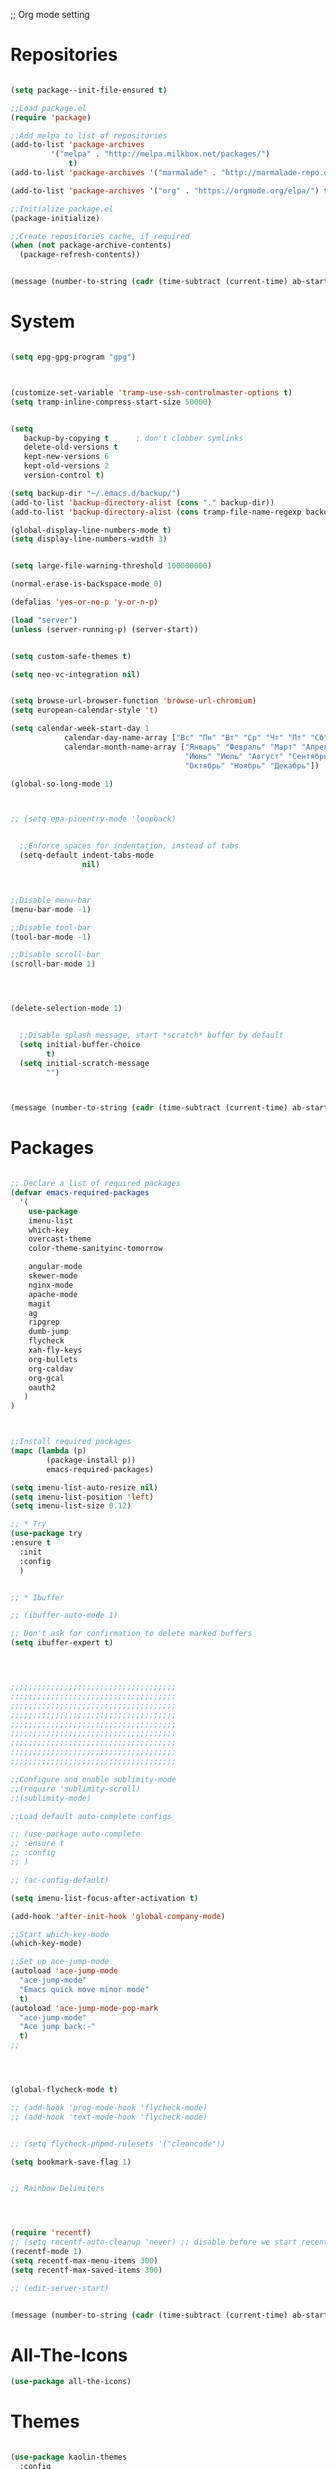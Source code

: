 ;; Org mode setting 

* Repositories
  #+BEGIN_SRC emacs-lisp

(setq package--init-file-ensured t)

;;Load package.el
(require 'package)

;;Add melpa to list of repositories
(add-to-list 'package-archives
	     '("melpa" . "http://melpa.milkbox.net/packages/") 
             t)
(add-to-list 'package-archives '("marmalade" . "http://marmalade-repo.org/packages/") t)

(add-to-list 'package-archives '("org" . "https://orgmode.org/elpa/") t)

;;Initialize package.el
(package-initialize)

;;Create repositories cache, if required
(when (not package-archive-contents)
  (package-refresh-contents))


  #+END_SRC

  #+BEGIN_SRC emacs-lisp
(message (number-to-string (cadr (time-subtract (current-time) ab-start-time))))
  #+END_SRC

* System

  #+BEGIN_SRC emacs-lisp

(setq epg-gpg-program "gpg") 



(customize-set-variable 'tramp-use-ssh-controlmaster-options t)
(setq tramp-inline-compress-start-size 50000)


(setq
   backup-by-copying t      ; don't clobber symlinks
   delete-old-versions t
   kept-new-versions 6
   kept-old-versions 2
   version-control t) 

(setq backup-dir "~/.emacs.d/backup/")
(add-to-list 'backup-directory-alist (cons "." backup-dir))
(add-to-list 'backup-directory-alist (cons tramp-file-name-regexp backup-dir))

(global-display-line-numbers-mode t)
(setq display-line-numbers-width 3) 


(setq large-file-warning-threshold 100000000)

(normal-erase-is-backspace-mode 0)

(defalias 'yes-or-no-p 'y-or-n-p)

(load "server")
(unless (server-running-p) (server-start))


(setq custom-safe-themes t)

(setq neo-vc-integration nil) 
  

(setq browse-url-browser-function 'browse-url-chromium)
(setq european-calendar-style 't)

(setq calendar-week-start-day 1
            calendar-day-name-array ["Вс" "Пн" "Вт" "Ср" "Чт" "Пт" "Сб"]
            calendar-month-name-array ["Январь" "Февраль" "Март" "Апрель" "Май" 
                                       "Июнь" "Июль" "Август" "Сентябрь"
                                       "Октябрь" "Ноябрь" "Декабрь"])

(global-so-long-mode 1)



;; (setq epa-pinentry-mode 'loopback)


  ;;Enforce spaces for indentation, instead of tabs
  (setq-default indent-tabs-mode 
                nil)



;;Disable menu-bar
(menu-bar-mode -1)

;;Disable tool-bar
(tool-bar-mode -1)

;;Disable scroll-bar
(scroll-bar-mode 1)




(delete-selection-mode 1)


  ;;Disable splash message, start *scratch* buffer by default
  (setq initial-buffer-choice 
        t)
  (setq initial-scratch-message 
        "")



  #+END_SRC

  #+BEGIN_SRC emacs-lisp
(message (number-to-string (cadr (time-subtract (current-time) ab-start-time))))
  #+END_SRC
  
* Packages 
  #+BEGIN_SRC emacs-lisp

    ;; Declare a list of required packages
    (defvar emacs-required-packages
      '(
        use-package
        imenu-list
        which-key
        overcast-theme
        color-theme-sanityinc-tomorrow

        angular-mode
        skewer-mode
        nginx-mode
        apache-mode
        magit
        ag
        ripgrep
        dumb-jump
        flycheck
        xah-fly-keys
        org-bullets
        org-caldav
        org-gcal
        oauth2
       )
    )



    ;;Install required packages
    (mapc (lambda (p)
            (package-install p))
            emacs-required-packages)

    (setq imenu-list-auto-resize nil)
    (setq imenu-list-position 'left)
    (setq imenu-list-size 0.12)

    ;; * Try
    (use-package try
    :ensure t
      :init
      :config
      )


    ;; * Ibuffer

    ;; (ibuffer-auto-mode 1)

    ;; Don't ask for confirmation to delete marked buffers
    (setq ibuffer-expert t)




    ;;;;;;;;;;;;;;;;;;;;;;;;;;;;;;;;;;;;;
    ;;;;;;;;;;;;;;;;;;;;;;;;;;;;;;;;;;;;;
    ;;;;;;;;;;;;;;;;;;;;;;;;;;;;;;;;;;;;;
    ;;;;;;;;;;;;;;;;;;;;;;;;;;;;;;;;;;;;;
    ;;;;;;;;;;;;;;;;;;;;;;;;;;;;;;;;;;;;;
    ;;;;;;;;;;;;;;;;;;;;;;;;;;;;;;;;;;;;;
    ;;;;;;;;;;;;;;;;;;;;;;;;;;;;;;;;;;;;;
    ;;;;;;;;;;;;;;;;;;;;;;;;;;;;;;;;;;;;;
    ;;;;;;;;;;;;;;;;;;;;;;;;;;;;;;;;;;;;;

    ;;Configure and enable sublimity-mode
    ;;(require 'sublimity-scroll)
    ;;(sublimity-mode)

    ;;Load default auto-complete configs

    ;; (use-package auto-complete 
    ;; :ensure t
    ;; :config
    ;; )

    ;; (ac-config-default)

    (setq imenu-list-focus-after-activation t)

    (add-hook 'after-init-hook 'global-company-mode)

    ;;Start which-key-mode
    (which-key-mode)

    ;;Set up ace-jump-mode
    (autoload 'ace-jump-mode 
      "ace-jump-mode" 
      "Emacs quick move minor mode"
      t)
    (autoload 'ace-jump-mode-pop-mark 
      "ace-jump-mode" 
      "Ace jump back:-"
      t)
    ;; 




    (global-flycheck-mode t)

    ;; (add-hook 'prog-mode-hook 'flycheck-mode)
    ;; (add-hook 'text-mode-hook 'flycheck-mode)


    ;; (setq flycheck-phpmd-rulesets '("cleancode"))

    (setq bookmark-save-flag 1)


    ;; Rainbow Delimiters




    (require 'recentf)
    ;; (setq recentf-auto-cleanup 'never) ;; disable before we start recentf!
    (recentf-mode 1)
    (setq recentf-max-menu-items 300)
    (setq recentf-max-saved-items 300)

    ;; (edit-server-start)


  #+END_SRC

  #+BEGIN_SRC emacs-lisp
(message (number-to-string (cadr (time-subtract (current-time) ab-start-time))))
  #+END_SRC

* All-The-Icons
  #+BEGIN_SRC emacs-lisp
(use-package all-the-icons)

  #+END_SRC


* Themes
  #+BEGIN_SRC emacs-lisp

(use-package kaolin-themes
  :config
  (load-theme 'kaolin-aurora t)
  (kaolin-treemacs-theme))

(use-package doom-modeline
      :ensure t
      :hook (after-init . doom-modeline-mode))

;; Highlight current row
(global-hl-line-mode 1)
;;(set-face-background hl-line-face "DarkSlateBlue")
(set-face-background hl-line-face "gray13")
  #+END_SRC


  #+BEGIN_SRC emacs-lisp
(message (number-to-string (cadr (time-subtract (current-time) ab-start-time))))
  #+END_SRC

* Tramp 
  #+BEGIN_SRC emacs-lisp
(setq explicit-shell-file-name "/bin/bash")
(add-hook 'shell-mode-hook  'with-editor-export-editor)
(add-hook 'term-exec-hook   'with-editor-export-editor)
(add-hook 'eshell-mode-hook 'with-editor-export-editor)

(setq tramp-ssh-controlmaster-options "")

  #+END_SRC

  #+BEGIN_SRC emacs-lisp
(message (number-to-string (cadr (time-subtract (current-time) ab-start-time))))
  #+END_SRC

* Grep 
  #+BEGIN_SRC emacs-lisp
;; find-grep template command
(customize-set-variable 'grep-find-command
(quote
("find . -type f -exec grep --color -nH --null -ie \"\" \\{\\} +" . 51)))


  #+END_SRC

  #+BEGIN_SRC emacs-lisp
(message (number-to-string (cadr (time-subtract (current-time) ab-start-time))))
  #+END_SRC

* Org

  - Org mode
  #+BEGIN_SRC emacs-lisp
(use-package org
:ensure t)



(setq org-agenda-files '("~/Документы/org"))

(setq org-default-notes-file (concat org-directory "~/Документы/org/toDo.org"))

(setq org-capture-templates
      '(
        ("t" "Todo" entry (file "~/Документы/org/toDo.org" ) "* TODO %?\n  %i %a")
        ("a" "Addresat-Todo" entry (file "~/Документы/org/adresat-ToDo.org") "* TODO %?\n  %i\n  %a") 
        ))

(org-babel-do-load-languages
   'org-babel-do-load-languages
   '(
     (sh . t)
     (python . t)
     (php . t)
     (js . t)
     ))

;; (setq org-bullets-bullet-list '("☯" "○" "✸" "✿" "~"))
(add-hook 'org-mode-hook (lambda () 
(org-bullets-mode 1)
(yas-minor-mode)
))



(setq org-agenda-span 'month)
(setq org-agenda-start-day "-7d")

(add-hook 'org-agenda-mode-hook
(lambda () (local-set-key (kbd "r") 'org-agenda-earlier) 
            ;; (local-set-key (kbd "") 'org-agenda-later) 
            ))



  #+END_SRC

  - Fonts
  #+BEGIN_SRC emacs-lisp
(custom-set-faces
'(org-document-info-keyword ((t (:inherit shadow :foreground "gray26"))))
'(org-document-title ((t (:weight bold :height 1.4))))
'(org-meta-line ((t (:foreground "gray26"))))
)

(font-lock-add-keywords 'org-mode
                        '(("^ *\\([-]\\) "
                           (0 (prog1 () (compose-region (match-beginning 1) (match-end 1) "•"))))))

  #+END_SRC

  #+BEGIN_SRC emacs-lisp
(setq org-agenda-custom-commands
      '(("cx" "TODOs sorted by state, priority, effort"
         todo "*"
         ((org-agenda-overriding-header "\nTODOs sorted by state, priority, effort")
          (org-agenda-sorting-strategy '(todo-state-down priority-down effort-up))))))

  #+END_SRC




  #+BEGIN_SRC emacs-lisp
(message (number-to-string (cadr (time-subtract (current-time) ab-start-time))))
  #+END_SRC

* Reveal

  #+BEGIN_SRC emacs-lisp
(use-package org-re-reveal
:ensure org-re-reveal
:config
(setq org-re-reveal-root "https://revealjs.com/")
)

(use-package htmlize
:ensure t)
  

  #+END_SRC

  #+BEGIN_SRC emacs-lisp
(message (number-to-string (cadr (time-subtract (current-time) ab-start-time))))
  #+END_SRC

* Yasnippet

  #+BEGIN_SRC emacs-lisp
(use-package yasnippet
:ensure t
:config
(yas-reload-all))

(use-package yasnippet-snippets
:ensure t)

(add-hook 'prog-mode-hook #'yas-minor-mode)
  #+END_SRC


  #+BEGIN_SRC emacs-lisp
(message (number-to-string (cadr (time-subtract (current-time) ab-start-time))))
  #+END_SRC

* Magit 

  #+BEGIN_SRC emacs-lisp
  (use-package magit
  :ensure t)
  (add-hook 'magit-mode-hook 'xah-fly-insert-mode-activate)

  (defun ab-stage-commit-push(message)
  "Stage all commit and pusht."
    (interactive "sCommit Message: ")
    ;; (magit-stage-modified t)

    (magit-run-git "commit" "-am" message)
    (magit-push-current-to-pushremote nil)
  )

  (defun ab-stage-commit(message)
  "Stage all commit and pusht."
    (interactive "sCommit Message: ")
    ;; (magit-stage-modified t)

    (magit-run-git "commit" "-am" message)
  )



  #+END_SRC

  #+BEGIN_SRC emacs-lisp
(message (number-to-string (cadr (time-subtract (current-time) ab-start-time))))
  #+END_SRC

* Custom functions
  #+BEGIN_SRC emacs-lisp
            (defun increment-number-at-point (&optional arg)
            "Increment a number at point."
            (interactive "*P")
            (let* ((bounds (bounds-of-thing-at-point 'word))
            (beg (car bounds))
            (end (cdr bounds))
            (num (string-to-number (buffer-substring beg end)))
            (incr (cond ((null arg) 1)
            ((listp arg) -1)
            (t arg)))
            (value (+ num incr)))
            (delete-region beg end)
            (insert (format "%d" value))))

          (defun load-if-exists (f)
          "load the elisp file only if it exists and is readable"
          (if (file-readable-p f)
          (load-file f)))

          (defun cp1251 ()
            (interactive)
            (revert-buffer-with-coding-system 'cp1251)
            )

          (defun utf8 ()
            (interactive)
            (revert-buffer-with-coding-system 'utf-8)
            )

          (defun finish-line ()
            (interactive)
            (end-of-line)
            (when (not (looking-back ";"))
              (insert ";")))

 

          (defun emacs-reload-current-file ()
            "Reload current buffer file from the disk"
            (interactive)
            (cond (buffer-file-name (progn (find-alternate-file buffer-file-name)
                                           (message "File reloaded")))
                  (t (message "You're not editing a file!"))))



          ;;Enable show-paren-mode
          (show-paren-mode 1)

          ;;Enable winner-mode
          (winner-mode t)

          ;;Enable windmove
          (windmove-default-keybindings 'meta)

          (save-place-mode 1)




          ;;(require 'server)
          ;;(unless (server-running-p)
          ;;  (server-start))





          (defun flush-empty-lines()
            "Remove emty string from buffer"
              (interactive)
              (flush-lines "^[[:space:]]*$"))

          (defun eshell-clear ()
            "Clear the eshell buffer."
            (let ((inhibit-read-only t))
              (erase-buffer)
              (eshell-send-input)))


          (defun run-current-file ()
            "Execute or compile the current file.
          For example, if the current buffer is the file x.pl,
          then it'll call “perl x.pl” in a shell.
          The file can be php, perl, python, ruby, javascript, bash, ocaml, vb, elisp.
          File suffix is used to determine what program to run.
          If the file is modified, ask if you want to save first. (This command always run the saved version.)
          If the file is emacs lisp, run the byte compiled version if exist."
            (interactive)
            (let (suffixMap fName fSuffix progName cmdStr)

              ;; a keyed list of file suffix to comand-line program path/name
              (setq suffixMap 
                    '(("php" . "php")
                      ;; ("coffee" . "coffee -p")
                      ("pl" . "perl")
                      ("py" . "python")
                      ("rb" . "ruby")
                      ("js" . "node")             ; node.js
                      ("sh" . "bash")
                      ("ml" . "ocaml")
                      ("vbs" . "cscript")))
              (setq fName (buffer-file-name))
              (setq fSuffix (file-name-extension fName))
              (setq progName (cdr (assoc fSuffix suffixMap)))
              (setq cmdStr (concat progName " \""   fName "\""))

              (when (buffer-modified-p)
                (progn 
                  (when (y-or-n-p "Buffer modified. Do you want to save first?")
                    (save-buffer) ) ) )

              (if (string-equal fSuffix "el") ; special case for emacs lisp
                  (progn 
                    (load (file-name-sans-extension fName)))
                (if progName
                    (progn
                      (message "Running…")
                      ;; (message progName)
                      (shell-command cmdStr "*run-current-file output*" ))
                  (message "No recognized program file suffix for this file.")))
              ))




          (defun file-metadata ()
            (interactive)
            (let* ((fname (buffer-file-name))
                   (data (file-attributes fname))
                   (access (current-time-string (nth 4 data)))
                   (mod (current-time-string (nth 5 data)))
                   (change (current-time-string (nth 6 data)))
                   (size (nth 7 data))
                   (mode (nth 8 data)))
              (message
               "%s:
            Accessed: %s
            Modified: %s
            Changed: %s
            Size: %s bytes
            Mode: %s"
               fname access mod change size mode)))



          (defun ab-goto-recent-directory ()
            "Open recent directory with dired"
            (interactive)
            (unless recentf-mode (recentf-mode 1))
            (let ((collection
                   (delete-dups
                    (append (mapcar 'file-name-directory recentf-list)
                            ;; fasd history
                            (if (executable-find "fasd")
                                (split-string (shell-command-to-string "fasd -ld") "\n" t))))))
              (ivy-read "Recent directories:" collection :action 'dired)))


          (defun ab-goto-recent-file ()
            "Open recent directory with dired"
            (interactive)
            (unless recentf-mode (recentf-mode 1))
            (ivy-read "Recent files:" recentf-list :action 'find-file))





          ;; Change (..) to [..], '..' to ".." and back
          (defun ab-change-bracket-pair ()
              (interactive )
              (xah-goto-matching-bracket)

              ;; (backward-char)
              (cua-set-mark)
              ;; (forward-char)
              (xah-goto-matching-bracket)

              ;; cycle pair
              (case (char-before)
                ((?') (xah-insert-bracket-pair "\"" "\""))
                ((?\") (xah-insert-bracket-pair "'" "'"))
                ((?\)) (xah-insert-bracket-pair "[" "]"))
                ((?\]) (xah-insert-bracket-pair "(" ")"))
                )

    
              (backward-char)
              (xah-delete-backward-bracket-pair)
              (forward-char)

              )



          (setq auto-save-default nil)


          (add-to-list 'auto-mode-alist '("\\.js\\'" . js2-mode))


          ;; grep search templete
          (setq grep-find-template "find . <X> -type f <F> -exec grep <C> -nH -e -i \"<R>\" \\{\\} +")



          (setq ido-use-filename-at-point 'guess)
          (setq ido-enable-flex-matching t)
          (setq ido-everywhere t)
          (ido-mode 1)


          (global-subword-mode 1)

          ;; Crypt org files 
          (require 'org-crypt)
          (org-crypt-use-before-save-magic)
          (setq org-tags-exclude-from-inheritance (quote ("crypt")))
            ;; GPG key to use for encryption
            ;; Either the Key ID or set to nil to use symmetric encryption.
          ;; (setq org-crypt-key nil)

          (setq org-crypt-key "3FEE3795")   
          (setq epa-file-select-keys nil)



          (setq org-support-shift-select t)



          (setq org-todo-keywords
          '((sequence "TODO" "PROCESS" "DELEGATED" "|" "DONE")))

        (setq org-todo-keyword-faces
          '(("TODO" . (:foreground "#ff39a3" :weight bold))
        ("PROCESS" . "green")
        ("CANCELED" . (:foreground "white" :background "#4d4d4d" :weight bold))
        ;;("DELEGATED" . "")
        ("POSTPONED" . "#008080")))

;;        (setq org-todo-sort-order '("PROCESS" "DELEGATED" "TODO" "" "DONE"))

(setq org-priority-faces '((?A . (:foreground "red" :weight 'bold))
                           (?B . (:foreground "yellow"))
                           (?C . (:foreground "green"))))

        (defun my:user-todo-sort (a b)
          "Sort todo based on which I want to see first"
          (when-let ((state-a (get-text-property 14 'todo-state a))
                     (state-b (get-text-property 14 'todo-state b))
                     (cmp (--map (cl-position-if (lambda (x)
                                                   (equal x it))
                                                 org-todo-sort-order)
                                 (list state-a state-b))))
            (cond ((apply '> cmp) 1)
                  ((apply '< cmp) -1)
                  (t nil))))
        (setq org-agenda-cmp-user-defined 'my:user-todo-sort)



          (setq xah-fly-use-meta-key nil) ; must come before loading xah-fly-keys
          (require 'xah-fly-keys)

          (xah-fly-keys-set-layout "qwerty") ; required if you use qwerty

          (xah-fly-keys 1)



          (electric-pair-mode 1)

          (skewer-setup)

          (setq visible-bell 1)
           (setq ring-bell-function 
                (lambda ()
                  (unless (memq this-command
                                '(isearch-abort abort-recursive-edit exit-minibuffer keyboard-quit))
                    (ding))))


        ;; Default theme background color
          (setq background-color (face-attribute 'default :background)) ;; #2d2d2d


          (defun highlight-selected-window ()
            "highlight-selected-window."
            (walk-windows (lambda (w)
                            (unless (eq w (selected-window)) ;; 
                              (with-current-buffer (window-buffer w)
                                ;;(buffer-face-set '(:background "#4e4e4e"))
                                ))))
                                (buffer-face-set 'default))
          (add-hook 'buffer-list-update-hook 'highlight-selected-window)




          (defadvice delete-frame (after delete-frame-set-background)
            (set-background-color background-color))
            (ad-activate 'delete-frame)


          


          (setq dumb-jump-max-find-time 10)

          (blink-cursor-mode 0)

        ;;  (setq skewer-refresh-onsave nil) 
        ;;  (defun ab-skewer-start-browser-refresh () (interactive) (setq skewer-refresh-onsave t) (run-skewer) )
        ;;  (defun ab-skewer-stop-browser-refresh () (interactive) (setq skewer-refresh-onsave nil) )
          ;; In skawer mode refresh linked browser page by save file
        ;;  (defun my-after-save-actions () "Used refresh" (when skewer-refresh-onsave (skewer-eval "location.reload()" ) ))

        ;;  (defun skawer-mode-hook-onsave () (add-hook 'after-save-hook 'my-after-save-actions) )
        ;;  (add-hook 'skewer-mode-hook 'skawer-mode-hook-onsave)
 
 

          (defun alarm() (call-process "paplay" "~/.emacs.d/alarm3.wav"))


          (defun ab-run-lastcommand-in-next-eshell-window () 
           (xah-next-window-or-frame)
           (end-of-buffer)
           (eshell-previous-matching-input-from-input 1)
           ;; (newline)
           (eshell-send-input)
           (xah-next-window-or-frame)
          )
 
          (defun ab-eshell-start-lastcommand-by-save () 
            (interactive)
            (add-hook 'after-save-hook 'ab-run-lastcommand-in-next-eshell-window)
          )
     
          (defun ab-eshell-stop-lastcommand-by-save () 
            (interactive)
            (remove-hook 'after-save-hook 'ab-run-lastcommand-in-next-eshell-window)
          )




          ;; ("j" "Journal" entry (file+datetree "~/org/journal.org")"* %?\nEntered on %U\n  %i\n  %a")
          ;; ("a" "Addresat-Todo" entry (file+headline "~/Документы/org/adresat-ToDo.org" "") "* TODO %?\n  %i\n  %a") 




          ;; Export to ics for google




          ;;; define categories that should be excluded









  #+END_SRC

  #+BEGIN_SRC emacs-lisp
(message (number-to-string (cadr (time-subtract (current-time) ab-start-time))))
  #+END_SRC

* Swiper, counsel, anzu and phi-search
  #+BEGIN_SRC emacs-lisp

    (use-package counsel
    :ensure t
    )

    (use-package swiper
    :ensure try
    :config
    (progn
    (ivy-mode 1)
    (setq ivy-use-virtual-buffers t)
    (setq ivy-virtual-abbreviate 'full)
    (setq ivy-initial-inputs-alist nil)
    (setq ivy-count-format "%d/%d ")
    (setq ivy-on-del-error-function #'ignore)

    ;; swiper for symbol at point
    (global-set-key (kbd "C-x l") 'counsel-locate)
    (define-key read-expression-map (kbd "C-r") 'counsel-minibuffer-history)
    (define-key ivy-minibuffer-map (kbd "C-c o") 'ivy-occur)
    ))



 ;;   (global-set-key (kbd "C-<tab>")
 ;;   (lambda () (interactive "")
 ;;   (switch-to-buffer (other-buffer (current-buffer) t))))


 ;;   ivy-switch-buffer
 ;; (setq ivy-switch-buffer-show-info '("%s" "file-name" "buffer-name"))

 ;;  (use-package ivy-rich
 ;;    :ensure t
 ;;    :config
 ;;    (ivy-rich-mode 1)
 ;;    )

  ;; (defun ab-swiper (start end)
    ;;   (interactive "r")
    ;;   (if (use-region-p)
    ;;   (setq regionp (buffer-substring start end))
    ;;   (setq regionp nil))

    ;;   (if (not regionp) 
    ;;   (ab-counsel-grep-or-swiper) 
    ;;   (ab-counsel-grep-or-swiper regionp)))     


    (defun ab-swiper ()
      (interactive)
      (setq sym (symbol-at-point))
      (if (not sym) (ab-counsel-grep-or-swiper) (ab-counsel-grep-or-swiper (symbol-name sym)) )
    )




    (defun ab-counsel-grep-or-swiper (&optional initial-input)
    "Call `swiper' for small buffers and `counsel-grep' for large ones.
    When non-nil, INITIAL-INPUT is the initial search pattern."
    (interactive)
    (if (or (not buffer-file-name)
    (buffer-narrowed-p)
    (jka-compr-get-compression-info buffer-file-name)
    (funcall counsel-grep-use-swiper-p))
    (swiper initial-input)
    (when (file-writable-p buffer-file-name)
    (save-buffer))
    (counsel-grep initial-input)))

    (setq counsel-grep-swiper-limit 1000000)


    (use-package phi-search
     :ensure t
     :config
     (global-set-key (kbd "C-f") 'phi-search))

     


  #+END_SRC

  #+BEGIN_SRC emacs-lisp
(message (number-to-string (cadr (time-subtract (current-time) ab-start-time))))
  #+END_SRC

* Avy 
  #+BEGIN_SRC emacs-lisp
(use-package avy
:ensure t
:bind ("M-s" . avy-goto-char))
  #+END_SRC

  #+BEGIN_SRC emacs-lisp
(message (number-to-string (cadr (time-subtract (current-time) ab-start-time))))
  #+END_SRC

* Writable grep
#+BEGIN_SRC emacs-lisp


    (use-package wgrep
    :ensure t
    :config
    (setq wgrep-change-readonly-file t)
    (setq wgrep-auto-save-buffer t)
  ;; (setq wgrep-enable-key "r")
    )

    (use-package wgrep-ag
    :ensure t
    )
    ;; (require 'wgrep-ag)


#+END_SRC


* PCRE2EL
  #+BEGIN_SRC emacs-lisp
  (use-package pcre2el
  :ensure t
  :config
  (pcre-mode)
  )
  #+END_SRC

  #+BEGIN_SRC emacs-lisp
(message (number-to-string (cadr (time-subtract (current-time) ab-start-time))))
  #+END_SRC

* Smooth scrolling

  #+BEGIN_SRC emacs-lisp
    ;; (use-package smooth-scrolling :ensure t
      ;; :config
      ;; (
       ;; smooth-scrolling-mode 1))
  #+END_SRC

  #+BEGIN_SRC emacs-lisp
(message (number-to-string (cadr (time-subtract (current-time) ab-start-time))))
  #+END_SRC

* Company 
  #+BEGIN_SRC emacs-lisp

    (use-package company :ensure t
                 :config
                 (add-hook 'after-init-hook 'global-company-mode)
                 (add-to-list 'company-backends 'company-web)
                 (add-to-list 'company-backends 'company-quickhelp)
                 (add-to-list 'company-backends 'company-php)
                  (add-to-list 'company-backends 'company-ac-php-backend)
                 (add-to-list 'company-backends 'php-extras-company)
                 (add-to-list 'company-backends 'company-Yasnippet)
                 (add-to-list 'company-backends 'company-dabbrev)
                 (add-to-list 'company-backends 'company-capf)
                 (add-to-list 'company-backends 'company-files)
                 (setq company-tooltip-limit 20)
                 (setq company-tooltip-align-annotations 't)
                 (setq company-idle-delay .3)
                 (setq company-minimum-prefix-length 1)
                 (setq company-begin-commands '(self-insert-command))


    (custom-set-faces
     '(company-preview
       ((t (:foreground "darkgray" :underline t))))
     '(company-preview-common
       ((t (:inherit company-preview))))
     '(company-tooltip
       ((t (:background "lightgray" :foreground "black"))))
     '(company-tooltip-selection
       ((t (:background "black" :foreground "white"))))
     '(company-tooltip-common
       ((((type x)) (:inherit company-tooltip :weight bold))
        (t (:inherit company-tooltip))))
     '(company-tooltip-common-selection
       ((((type x)) (:inherit company-tooltip-selection :weight bold))
        (t (:inherit company-tooltip-selection)))))

    )


    (use-package company-php :ensure t)
    (use-package company-web :ensure t)
    (use-package company-quickhelp :ensure t)

  #+END_SRC

  #+BEGIN_SRC emacs-lisp
(message (number-to-string (cadr (time-subtract (current-time) ab-start-time))))
  #+END_SRC

* Web-mode

  #+BEGIN_SRC emacs-lisp
(use-package web-mode
:ensure t
:config
(add-to-list 'auto-mode-alist '("\\.html?\\'" . web-mode))
(setq web-mode-engines-alist
'(("django"    . "\\.html\\'")))
(setq web-mode-ac-sources-alist
'(("css" . (ac-source-css-property))
("html" . (ac-source-words-in-buffer ac-source-abbrev))))

(setq web-mode-enable-auto-closing t)
(setq web-mode-enable-auto-quoting t)) ; this fixes the quote problem I mentioned



  #+END_SRC

  #+BEGIN_SRC emacs-lisp
(message (number-to-string (cadr (time-subtract (current-time) ab-start-time))))
  #+END_SRC

* PHP

  #+BEGIN_SRC emacs-lisp

    ;; php mode
    (use-package php-mode 
    :ensure t)

    ;; php code sniffer
    (use-package phpcbf
    :ensure t
    :config
    (setq phpcbf-standard "PSR2")
    (setq php-mode-coding-style (quote psr2))
    (add-hook 'php-mode-hook 'phpcbf-enable-on-save)
    )

    ;; php flycheck
    (setq flycheck-phpmd-rulesets '("cleancode" "codesize" "controversial" "design" "naming" "unusedcode"))
    (add-hook 'php-mode-hook (lambda () 
    (setq flycheck-phpcs-standard "PSR2")
    (define-key xah-fly-comma-keymap (kbd "l") 'ac-php-find-symbol-at-point)
    (define-key xah-fly-comma-keymap (kbd "k") 'ac-php-location-stack-back)
    (define-key xah-fly-comma-keymap (kbd "i") 'ac-php-show-tip)
))

    ;; auto-complete & company-mode for php
    (use-package ac-php :ensure t
                 :config
                 (ac-php-core-eldoc-setup))

    (setq geben-dbgp-default-port 9001)


  #+END_SRC



  #+BEGIN_SRC emacs-lisp
(message (number-to-string (cadr (time-subtract (current-time) ab-start-time))))
  #+END_SRC
* Perl
  #+BEGIN_SRC emacs-lisp
    ;; (add-hook perl-mode-hook (lambda () (local-unset-key (kbd "tab"))))
  #+END_SRC
* Web Beautify

  #+BEGIN_SRC emacs-lisp
(use-package web-beautify :ensure t)
(defun ab-beautify-code ()
  "Beautify CSS, HTML or JS"
  (interactive)
  (cond
    ((eq major-mode 'js-mode) (web-beautify-js))
    ((eq major-mode 'js2-mode) (web-beautify-js))
    ((eq major-mode 'json-mode) (web-beautify-js))
    ((eq major-mode 'web-mode) (web-beautify-html))
    ((eq major-mode 'xah-css-mode) (web-beautify-css))
    ((eq major-mode 'css-mode) (web-beautify-css))
    ((eq major-mode 'scss-mode) (web-beautify-css))
    ((indent-region (point-min) (point-max)))))

  #+END_SRC


  #+BEGIN_SRC emacs-lisp
(message (number-to-string (cadr (time-subtract (current-time) ab-start-time))))
  #+END_SRC

* Rainbow

  - Colorize colors #ff0000
  #+BEGIN_SRC emacs-lisp
  (use-package rainbow-mode
  :ensure t
  :config
  (add-hook 'prog-mode-hook 'rainbow-mode))
  #+END_SRC

  - Rainbow parentheses
  #+BEGIN_SRC emacs-lisp
  (use-package rainbow-delimiters
  :ensure t
  :config
  (add-hook 'prog-mode-hook 'rainbow-delimiters-mode))
  #+END_SRC


  #+BEGIN_SRC emacs-lisp
(message (number-to-string (cadr (time-subtract (current-time) ab-start-time))))
  #+END_SRC

* Projectile 
  
  #+BEGIN_SRC emacs-lisp


  ;; projectile
  (use-package projectile
  :ensure t
  :config
  (projectile-global-mode)
  ;; (setq projectile-completion-system 'ivy)
  (setq projectile-mode-line "x Projectile x")
  (setq projectile-indexing-method 'alien)
  (setq projectile-enable-caching t)
  (setq projectile-git-submodule-command nil)
  )

  (use-package counsel-projectile
  :ensure t)

  #+END_SRC
  - Set projec name in var for perfomance. 
  #+BEGIN_SRC emacs-lisp
      (setq project-name (projectile-project-name))
      ;; Set my-projectile-project-name to projectile-project-name,
      ;; so that later I can also set projectile project name when in *Messages* buffer etc
      (defun my-projectile-switch-project-action ()
        (when (not (equal (projectile-project-name) "-"))
          (progn
           (setq project-name (projectile-project-name))
           (setq frame-title-format '("Emacs: " "%b" (:eval (format " in [%s]" project-name) ))))))


      (add-hook 'projectile-after-switch-project-hook 'my-projectile-switch-project-action)
      (add-hook 'find-file-hook 'my-projectile-switch-project-action)

      (setq projectile-switch-project-action 'counsel-projectile-find-file)

     ;; )
            ;; (add-hook 'projectile-switch-project-action 'counsel-projectile-find-file)
    ;;         (remove-hook 'projectile-switch-project-action 'counsel-projectile-find-file)
    ;; ;; 
    ;; projectile-switch-project-action

      (defun ab-set-project-name-manual ()
        "Set project name manualy and put it to frame title"
        (interactive)
        (setq project-name (read-string "Enter project name: "))
        (setq frame-title-format '("Emacs: " "%b" (:eval (format " in [%s] (m)" project-name) )))
        )

        ;; Allow remote project
        (setq projectile-require-project-root nil)
  #+END_SRC

  - Keys
  #+BEGIN_SRC emacs-lisp
(define-key projectile-mode-map (kbd "C-p") 'projectile-command-map)
(define-key projectile-command-map (kbd "m") 'magit-status)
(define-key projectile-command-map (kbd "P") 'ab-stage-commit-push)
(define-key projectile-command-map (kbd "C") 'ab-stage-commit)

(define-key projectile-command-map (kbd "F") (lambda ()(interactive) (magit-pull-from-pushremote nil)))
(define-key projectile-command-map (kbd "n") 'ab-set-project-name-manual)
  #+END_SRC

  #+BEGIN_SRC emacs-lisp
(message (number-to-string (cadr (time-subtract (current-time) ab-start-time))))
  #+END_SRC

* Smex
  Smart M-x command
  #+BEGIN_SRC emacs-lisp
  (use-package smex
  :ensure t
  :config
  (smex-initialize)
  )
  #+END_SRC


  #+BEGIN_SRC emacs-lisp
(message (number-to-string (cadr (time-subtract (current-time) ab-start-time))))
  #+END_SRC

* Dired
  #+BEGIN_SRC emacs-lisp

  (use-package dired
  :ensure nil
  :config
  (progn
  (setq dired-dwim-target t)
  (define-key dired-mode-map (kbd "RET") 'dired-find-alternate-file) ; was dired-advertised-find-file
  (define-key dired-mode-map (kbd "^") (lambda () (interactive) (find-alternate-file "..")))  ; was dired-up-directory
  ;; to trump
  (setq ange-ftp-ftp-program-name "pftp")
  (setq ange-ftp-try-passive-mode nil) 
  (setq dired-listing-switches "-aBhlF --group-directories-first")

  ;; Show file details by default
  (defun ab-dired-mode-setup () (dired-hide-details-mode 0))
  (add-hook 'dired-mode-hook 'ab-dired-mode-setup)

  ))

  ;; Dired-x. Extra features
  (use-package dired-x
  :ensure nil
  :config
  (add-hook 'dired-load-hook (function (lambda () (load "dired-x")))))

  ;; Dired-launch. launch files in external app
  ;; (use-package dired-launch
  ;; :ensure nil
  ;; :
  ;; config
  ;; ; ;Set hooks for dired-launch-mode
  ;; (add-hook 'dired-mode-hook 'dired-launch-mode) )

  ;; Dired+
  ;; need to load manualy
  ;; https://github.com/emacsmirror/emacswiki.org/blob/master/dired%2b.el

  (when (require 'dired+ nil 'noerror)
         (message "Hello"))
  ;; Reuse Dir in dired         
  (diredp-toggle-find-file-reuse-dir 1)

  ;; Style of omit files in dired
  (custom-set-faces
  '(diredp-omit-file-name ((t (:inherit diredp-ignored-file-name :foreground "gray29")))))

  ;; install dired+ from file
  (when (not (require 'dired+ nil 'noerror)) 
    (package-install-file "dired+.el"))
    (require 'dired+)



  #+END_SRC




  #+BEGIN_SRC emacs-lisp
(message (number-to-string (cadr (time-subtract (current-time) ab-start-time))))
  #+END_SRC

* Neotree
  #+BEGIN_SRC emacs-lisp
  (use-package neotree
  :ensure t 
  :config
  (setq neo-smart-open t))
  #+END_SRC
* Multiple cursors

  #+BEGIN_SRC emacs-lisp
  (use-package multiple-cursors
  :ensure t
  :config
  )
  #+END_SRC

  #+BEGIN_SRC emacs-lisp
(message (number-to-string (cadr (time-subtract (current-time) ab-start-time))))
  #+END_SRC

* Keybindings

  #+BEGIN_SRC emacs-lisp
    ;; 
    ;; ab-KEYS
    ;;





        ;; 

    (defvar major-keyboard-bindings
      '(
        ;; ("C-x C-f" . ido-find-file )
        ;; ("C-x C-r" . helm-recentf)
        ;; ("C-x k" . kill-this-buffer)
    
        ("C-c a" . org-agenda)
        ("C-c g" . org-caldav-sync)
        ;; ("C-c a c" . org-caldav-sync);; sync with google calendar
        ("C-c t" . org-capture)
        ("C-w" . kill-this-buffer)
        ("<C-tab>" . other-window)
        ;; ("C-s" . save-buffer )
        ;; ("C-S-s" . write-file )
        ("C-f" . phi-search)
        ("M-S-<down>" . buf-move-down)
        ("M-S-<left>" . buf-move-left)
        ("M-S-<right>" . buf-move-right)
        ("C-r" . emacs-reload-current-file)
        ;; ("<escape>" . keyboard-escape-quit)
        ("C-;" . finish-line)
        ;; ("C-d" . duplicate-thing)
        ;; ("C-c w" . copy-word)
        ;; ("C-x g" . magit-status)
        ("M-d" . xah-delete-backward-char-or-bracket-text)
        ("M-e" . xah-backward-kill-word)
        ("M-r" . xah-kill-word)
        ("M-o" . forward-word)
        ("M-u" . backward-word)
        ("M-h" . xah-beginning-of-line-or-block)
        ("M-;" . xah-end-of-line-or-block)
        ("M-." . dumb-jump-go)
        ("M-," . dumb-jump-back)
        ("<f5>" . call-last-kbd-macro)
        ("<f8>" . other-frame)
        )
      )
    (defun apply-major-keyboard-bindings (pair)
      "Apply keyboard-bindings for supplied list of key-pair values"
      (global-set-key (kbd (car pair))
                      (cdr pair)))

    (mapc 'apply-major-keyboard-bindings
          major-keyboard-bindings)


    ;; set Menu/App key to do emacs's C-x http://ergoemacs.org/emacs/emacs_dvorak_C-x.html
    ;; (global-set-key (kbd "<menu>") ctl-x-map)


    (global-set-key (kbd "C-,") (lambda ()(interactive) (shrink-window-horizontally 5)))
    (local-set-key (kbd "C-,") (lambda ()(interactive) (shrink-window-horizontally 5)))

    (global-set-key (kbd "C-.") (lambda ()(interactive) (enlarge-window-horizontally 5)))
    ;; (shrink-window-horizontally 5)
    ;; (enlarge-window-horizontally 5)



    (global-set-key (kbd "C-1") (lambda ()(interactive) (bookmark-jump "1")))
    (global-set-key (kbd "C-2") (lambda ()(interactive) (bookmark-jump "2")))
    (global-set-key (kbd "C-3") (lambda ()(interactive) (bookmark-jump "3")))
    (global-set-key (kbd "C-4") (lambda ()(interactive)  (bookmark-jump "4")))


    (define-key isearch-mode-map (kbd "C-o") 'isearch-occur)
    (define-key isearch-mode-map (kbd "C-f") 'isearch-repeat-forward)
    (define-key isearch-mode-map (kbd "C-v") 'isearch-yank-kill)
    (define-key isearch-mode-map (kbd "C-d") 'isearch-word)



    ;; Xah fly keys                            
    (add-hook 'php-mode-hook
              (function (lambda ()
                          (local-unset-key (kbd "<M-tab>"))
                          (local-unset-key (kbd "C-d"))
                          (local-unset-key (kbd "C-b"))
                          (local-unset-key (kbd "C-h"))
                          (local-unset-key (kbd "C-."))
                          (local-unset-key (kbd "C-,"))
                          (local-unset-key (kbd "C-;"))
    )))


    (add-hook 'xah-fly-key-hook
              (function (lambda ()
                          (local-unset-key (kbd "<f7>"))
                          (local-unset-key (kbd "C-1"))
                          (local-unset-key (kbd "C-2"))
                          )))


    ;; (defun controlG() (interactive) (kbd "C-g"))

    (define-key key-translation-map (kbd "ESC") (kbd "C-g"))

    (define-key xah-fly-key-map (kbd "<f7>") 'run-current-file)

    ;; (define-key xah-fly-key-map (kbd "`") 'xah-fly-leader-key-map) 
    (global-set-key (kbd "`") 'xah-fly-command-mode-activate)
    ;; (global-set-key (kbd "<tab>") 'xah-fly-command-mode-activate) 

    (add-hook 'xah-fly-command-mode-activate-hook
              (function (lambda ()

                          (local-unset-key (kbd "C-1"))
                          (local-unset-key (kbd "C-2"))
                          (local-unset-key (kbd "<f8>"))
                          (local-unset-key (kbd "<f9>"))
                          (local-unset-key (kbd "p"))
                      
                          (define-key xah-fly-key-map (kbd "1") (lambda ()(interactive)  (bookmark-jump "1")))  
                          (define-key xah-fly-key-map (kbd "2") (lambda ()(interactive)  (bookmark-jump "2")))

                          (define-key xah-fly-key-map (kbd "C-1") (lambda ()(interactive)  (bookmark-jump "1")))
                          (define-key xah-fly-key-map (kbd "C-2") (lambda ()(interactive)  (bookmark-jump "2")))

                          ;; (define-key xah-fly-key-map (kbd "<menu>") 'xah-fly-insert-mode-activate)
                          (define-key xah-fly-key-map (kbd "<home>") 'xah-fly-insert-mode-activate)

                          ;; Set xah fly for russian keyboard
                          (xah-fly--define-keys
                           xah-fly-key-map
                           '(
                             ("й" . xah-reformat-lines)
                             ("ц" . xah-shrink-whitespaces)
                             ("э" . xah-cycle-hyphen-underscore-space)
                             ("у" . xah-backward-kill-word)
                             ("я" . xah-comment-dwim)
                             ("х" . hippie-expand)
                             ("ф" . smex)
                             ("т" . isearch-forward)
                             ("ш" . previous-line)
                             ("р" . xah-beginning-of-line-or-block)
                             ("в" . xah-delete-backward-char-or-bracket-text)
                             ("н" . undo)
                             ("г" . backward-word)
                             ("о" . backward-char)
                             ("п" . xah-delete-current-text-block)
                             ("с" . xah-copy-line-or-region)
                             ("м" . xah-paste-or-paste-previous)
                             ("з" . xah-insert-space-before)
                             ("ь" . xah-backward-left-bracket)
                             ("д" . forward-char)
                             ("ы" . open-line)
                             ("к" . xah-kill-word)
                             ("ч" . xah-cut-line-or-region)
                             ("щ" . forward-word)
                             ("ж" . xah-end-of-line-or-block)
                             ("л" . next-line)
                             ("а" . xah-fly-insert-mode-activate)
                             ("б" . xah-next-window-or-frame)
                             ("и" . xah-toggle-letter-case)
                             ("е" . set-mark-command)
                             ))




                          (xah-fly--define-keys 
                           xah-fly-key-map
                           '(

                             ("a" . smex)
                             ("ф" . smex)
                         
                             ("m" . imenu-list-smart-toggle)
                             ("ь" . imenu-list-smart-toggle)

                             ("-" . universal-argument)
                             ("э" . universal-argument)
                         

                             ("b" . ab-swiper)
                             ("т" . ab-swiper)
                         
                         
                             ("i" . keyboard-quit)
                             ("п" . keyboard-quit)
                         
                             ("u" . ivy-switch-buffer)     
                             ("а" . ivy-switch-buffer)
                         
                             ("l" . projectile-command-map)
                             ("з" . projectile-command-map)
     
                             ("[" . projectile-command-map)
                             ("з" . projectile-command-map)     
                             ))


                             (setq mode-line-front-space "-- INSERT --")
                             (force-mode-line-update)
                          ;; (define-key xah-fly-key-map (kbd "p") 'projectile-command-map)                             
    )))   

    (add-hook 'xah-fly-insert-mode-activate-hook
              (function (lambda ()
                      
                          (local-unset-key (kbd "1"))
                          (local-unset-key (kbd "2"))
                          (local-unset-key (kbd "<f8>"))
                          (local-unset-key (kbd "<f7>"))

                          ;; (local-unset-key (kbd "p"))                      
                          ;; (local-unset-key (kbd "g"))
                      
                          ;; (define-key xah-fly-key-map (kbd "<menu>") 'xah-fly-command-mode-activate)
                          (define-key xah-fly-key-map (kbd "<home>") 'xah-fly-command-mode-activate)
                          ;; (define-key xah-fly-key-map (kbd "1") )

                          ;; Set xah fly for russian keyboard
                          (xah-fly--define-keys
                           xah-fly-key-map
                           '(
                             ("й" . nil)
                             ("ц" . nil)
                             ("э" . nil)
                             ("у" . nil)
                             ("я" . nil)
                             ("х" . nil)
                             ("ф" . nil)
                             ("т" . nil)
                             ("ш" . nil)
                             ("р" . nil)
                             ("в" . nil)
                             ("а" . nil)
                             ("н" . nil)
                             ("г" . nil)
                             ("о" . nil)
                             ("п" . nil)
                             ("с" . nil)
                             ("м" . nil)
                             ("з" . nil)
                             ("ь" . nil)
                             ("д" . nil)
                             ("ы" . nil)
                             ("к" . nil)
                             ("ч" . nil)
                             ("щ" . nil)
                             ("ж" . nil)
                             ("л" . nil)
                             ("а" . nil)
                             ("б" . nil)
                             ("и" . nil)
                             ("е" . nil)
                             ))

                          ;; (define-key projectile-mode-map (kbd "p") nil)
    )))


    ;;(global-set-key (kbd "C-S-c C-S-c") 'mc/edit-lines)
    (define-key xah-fly-r-keymap (kbd "c") 'mc/edit-lines)
    (define-key xah-fly-r-keymap (kbd "m") 'mc/mark-more-like-this-extended)
    (define-key xah-fly-r-keymap (kbd "M") 'mc/mark-all-like-this)

    ;; (define-key xah-fly-c-keymap (kbd "j") 'ab-goto-recent-file)
    (define-key xah-fly-c-keymap (kbd "d") 'ab-goto-recent-directory)
    (define-key xah-fly-c-keymap (kbd "w") 'xah-close-current-buffer)
    (define-key xah-fly-c-keymap (kbd "m") 'file-metadata)

    (define-key xah-fly-e-keymap (kbd "c") 'xah-delete-backward-bracket-pair)
    (define-key xah-fly-e-keymap (kbd "d") 'ab-change-bracket-pair)

    (define-key xah-fly-n-keymap (kbd "e") 'revert-buffer-with-coding-system)
    ;;(define-key xah-fly-n-keymap (kbd "i") 'file-metadata)

    (define-key xah-fly-t-keymap (kbd "b") 'ab-beautify-code)
    (define-key xah-fly-t-keymap (kbd "k") 'xah-close-current-buffer)
    (define-key xah-fly-t-keymap (kbd "j") 'repeat)

    (define-key xah-fly-comma-keymap (kbd "l") 'dumb-jump-go)
    (define-key xah-fly-comma-keymap (kbd "k") 'dumb-jump-back)
    (define-key xah-fly-comma-keymap (kbd ".") 'dumb-jump-go)
    (define-key xah-fly-comma-keymap (kbd ",") 'dumb-jump-back)
    (define-key xah-fly-comma-keymap (kbd "o") 'dumb-jump-go-other-windocomma)
    (define-key xah-fly-comma-keymap (kbd "p") 'dumb-jump-go-prompt) 

    ;; leader w
    (define-key xah-fly-comma-keymap (kbd "j") 'find-tag)
    (define-key xah-fly-comma-keymap (kbd "s") 'ag)
    (define-key xah-fly-comma-keymap (kbd "a") 'counsel-ag)
    (define-key xah-fly-comma-keymap (kbd "r") 'counsel-git-grep)
    (define-key xah-fly-comma-keymap (kbd "g") 'counsel-git)
    (define-key xah-fly-comma-keymap (kbd "f") 'find-grep)
    (define-key xah-fly-comma-keymap (kbd "x") 'counsel-M-x)

    (define-key xah-fly-comma-keymap (kbd "w") 'ivy-resume)


    (define-key xah-fly-comma-keymap (kbd "h") 'highlight-symbol-at-point)
    (define-key xah-fly-comma-keymap (kbd "x") 'highlight-regexp)

    ;; (define-key xah-fly-c-keymap (kbd "q") 'helm-recentf)

    (define-key xah-fly-leader-key-map (kbd "f") 'find-file)  
    (define-key xah-fly-leader-key-map (kbd "j") 'ab-goto-recent-file)

    (define-key xah-fly-leader-key-map (kbd "y") 'ivy-resume)

    ;; (define-key xah-fly-leader-key-map (kbd "b") 'imenu-list-smart-toggle)
    (define-key xah-fly-leader-key-map (kbd "p") 'projectile-command-map)

    (define-key projectile-command-map (kbd "f") 'counsel-projectile-find-file)


    (define-key xah-fly-leader-key-map (kbd "u") 'neotree-toggle)


    (define-key xah-fly-leader-key-map (kbd "7") 'ispell-region)  
    ;; * Org mode
    (define-key key-translation-map (kbd "<menu>") (kbd "C-c"))

    (define-key org-mode-map (kbd "C-c q") 'org-set-tags)
    (define-key org-mode-map (kbd "C-c e") 'org-export-dispatch)
    (define-key org-mode-map (kbd "C-c d") 'org-deadline)
    (define-key org-mode-map (kbd "C-c t") 'org-todo)




    ;; M-k.(kill-sentence &optional ARG)
    ;;https://www.alexkorablev.ru/2017/06/10/emacs-got-keys/
    (defun reverse-input-method (input-method)
      "Build the reverse mapping of single letters from INPUT-METHOD."
      (interactive
       (list (read-input-method-name "Use input method (default current): ")))
      (if (and input-method (symbolp input-method))
          (setq input-method (symbol-name input-method)))
      (let ((current current-input-method)
            (modifiers '(nil (control) (meta) (control meta))))
        (when input-method
          (activate-input-method input-method))
        (when (and current-input-method quail-keyboard-layout)
          (dolist (map (cdr (quail-map)))
            (let* ((to (car map))
                   (from (quail-get-translation
                          (cadr map) (char-to-string to) 1)))
              (when (and (characterp from) (characterp to))
                (dolist (mod modifiers)
                  (define-key local-function-key-map
                    (vector (append mod (list from)))
                    (vector (append mod (list to)))))))))
        (when input-method
          (activate-input-method current))))

    (reverse-input-method 'russian-computer)


  #+END_SRC

  #+BEGIN_SRC emacs-lisp
(message (number-to-string (cadr (time-subtract (current-time) ab-start-time))))
  #+END_SRC
* Indium


  #+BEGIN_SRC emacs-lisp
  #+END_SRC



  #+BEGIN_SRC emacs-lisp
    (use-package indium
     :ensure t
     :config
     (define-key js-mode-map (kbd "C-c C-c") 'ab-indium-eval) 
     (define-key js2-mode-map (kbd "C-c C-c") 'ab-indium-eval) 
     (defun indium-scratch-insert-welcome-message ()
     "Insert a welcome message to help use the scratch buffer."
     (insert "// This buffer is for JavaScript evaluation.\n
location.reload();
var $scope = angular.element(document.getElementById('checkPinController')).scope();
var dataService = angular.element(document.body).injector().get('dataService');
var $filter = angular.element(document.body).injector().get('$filter');
// angular.element($0).scope()

\n"))

     ;; (define-key js-mode-map (kbd "SPC , m") ab-indium-eval) 
  )

  

  ;; В indium выполнить region если есть, иначе просто последний node
  (defun ab-indium-eval ()
    "print whether region is active."
    (interactive)
    (if (use-region-p)
        (indium-eval-region (region-beginning) (region-end))
      (indium-eval-last-node nil)))


     ;; (define-key js2-mode-map (kbd "C-c C-c") ab-indium-eval)
  #+END_SRC



* Beacon

#+BEGIN_SRC emacs-lisp
 (use-package beacon
  :ensure t
  :config
  (beacon-mode 1)
  ; (setq beacon-color "#666600")
  )
#+END_SRC


* Anzy

  #+BEGIN_SRC emacs-lisp


    (use-package anzu
     :ensure t
     :config
     (global-anzu-mode +1))
     (global-set-key [remap query-replace] 'anzu-query-replace)
     (global-set-key [remap query-replace-regexp] 'anzu-query-replace-regexp)
     (define-key xah-fly-leader-key-map (kbd "z") 'anzu-replace-at-cursor-thing)


  #+END_SRC

* Mu4e
#+BEGIN_SRC emacs-lisp

        ;; https://www.reddit.com/r/emacs/comments/bfsck6/mu4e_for_dummies/
        (add-to-list 'load-path "/usr/share/emacs/site-lisp/mu4e")

        (require 'mu4e)

        (setq mu4e-maildir (expand-file-name "~/Maildir"))

        ; get mail
        (setq mu4e-get-mail-command "mbsync -a"
          ;; mu4e-html2text-command "w3m -T text/html" ;;using the default mu4e-shr2text
          mu4e-view-prefer-html t
          mu4e-update-interval 180
          mu4e-headers-auto-update t
          mu4e-compose-signature-auto-include t
          mu4e-compose-format-flowed t
          mu4e-view-show-images t
          mu4e-view-show-addresses t
          mu4e-use-fancy-chars t
          )



        ;; to view selected message in the browser, no signin, just html mail
        (add-to-list 'mu4e-view-actions '("browser view" . mu4e-action-view-in-browser) t)

        ;; use imagemagick, if available
        (when (fboundp 'imagemagick-register-types) (imagemagick-register-types))

        ;; every new email composition gets its own frame!
        (setq mu4e-compose-in-new-frame nil)

        ;; don't save message to Sent Messages, IMAP takes care of this
        (setq mu4e-sent-messages-behavior 'sent)

        (add-hook 'mu4e-view-mode-hook #'visual-line-mode)

        ;; <tab> to navigate to links, <RET> to open them in browser
        (add-hook 'mu4e-view-mode-hook
          (lambda()
        ;; try to emulate some of the eww key-bindings
        (local-set-key (kbd "<RET>") 'mu4e~view-browse-url-from-binding)
        (local-set-key (kbd "<tab>") 'shr-next-link)
        (local-set-key (kbd "<backtab>") 'shr-previous-link)))

        (define-key mu4e-headers-mode-map (kbd "k") 'mu4e-headers-next)
        (define-key mu4e-headers-mode-map (kbd "i") 'mu4e-headers-prev)
        (define-key mu4e-headers-mode-map (kbd "d") 'mu4e-view-mark-for-delete)
        (define-key mu4e-headers-mode-map (kbd "n") 'swiper)
        (define-key mu4e-headers-mode-map (kbd ",") 'xah-next-window-or-frame)

        (define-key mu4e-view-mode-map (kbd "k") 'mu4e-view-headers-next)
        (define-key mu4e-view-mode-map (kbd "i") 'mu4e-view-headers-prev)
        (define-key mu4e-view-mode-map (kbd "d") 'mu4e-view-mark-for-delete)
        (define-key mu4e-view-mode-map (kbd "n") 'swiper)
        (define-key mu4e-view-mode-map (kbd ",") 'xah-next-window-or-frame)

        (setq mu4e-use-fancy-chars t)
        ;; from https://www.reddit.com/r/emacs/comments/bfsck6/mu4e_for_dummies/elgoumx
          (add-hook 'mu4e-headers-mode-hook
              (defun my/mu4e-change-headers ()
                (interactive)
                (setq mu4e-headers-fields
                      `((:human-date . 18)
                        (:flags . 6)
                        (:from-or-to . 24)
                        (:thread-subject . ,(- (window-body-width) 65))
                        (:size . 8)

                        ;;(:subject . ,(- (window-body-width) 47))
                        ))))

                        ;;(:thread-subject . nil)
                        ;; (:thread-subject . ,(- (window-body-width) 70)) ;; alternatively, use :subject

        (setq mu4e-headers-date-format "%d.%m.%Y %H:%M")
        (setq mu4e-headers-attach-mark    '("a" . "↧"))
        (setq mu4e-headers-unread-mark    '("*" . "*"))
        (setq mu4e-headers-seen-mark    '("S" . "✔"))
        (setq mu4e-headers-new-mark       '("N" . ""))

        (setq mu4e-headers-results-limit  2000)

        ;; if you use date instead of human-date in the above, use this setting
        ;; give me ISO(ish) format date-time stamps in the header list
        ;(setq mu4e-headers-date-format "%Y-%m-%d %H:%M")

        ;; spell check
        (add-hook 'mu4e-compose-mode-hook
            (defun my-do-compose-stuff ()
               "My settings for message composition."
               (visual-line-mode)
               ;; (org-mu4e-compose-org-mode)
               (use-hard-newlines -1)
               (flyspell-mode)))

        (require 'smtpmail)

        ;;rename files when moving
        ;;NEEDED FOR MBSYNC
        (setq mu4e-change-filenames-when-moving t)

        ;;set up queue for offline email
        ;;use mu mkdir  ~/Maildir/acc/queue to set up first
        ;; start in normal mode

        (setq smtpmail-queue-mail nil)  

        ;;from the info manual
        (setq mu4e-attachment-dir  "~/Загрузки")

        (setq message-kill-buffer-on-exit t)
        (setq mu4e-compose-dont-reply-to-self t)

         (require 'org-mu4e) 

        ;; replay format
        (setq  message-citation-line-format "\n>%f в %d.%m.%Y %H:%I ")
      (setq message-citation-line-function 'message-insert-formatted-citation-line)

        ;; convert org mode to HTML automatically
        (setq org-mu4e-convert-to-html t)


        ;; don't ask when quitting
        (setq mu4e-confirm-quit nil)

        ;; don't ask when execute marks
        (define-key mu4e-headers-mode-map (kbd "x") (lambda() (interactive) (mu4e-mark-execute-all t)))
        (define-key mu4e-view-mode-map (kbd "x") (lambda() (interactive) (mu4e-mark-execute-all t)))

        ;; mu4e-context
        (setq mu4e-context-policy 'ask-if-none)
        (setq mu4e-compose-context-policy 'ask-if-none)
        (setq mu4e-contexts
          (list
           (make-mu4e-context
            :name "gmail" ;;for acc1-gmail
            :enter-func (lambda () (mu4e-message "Entering context work"))
            :leave-func (lambda () (mu4e-message "Leaving context work"))
            :match-func (lambda (msg)
                          (when msg
                        (mu4e-message-contact-field-matches
                         msg '(:from :to :cc :bcc) "awalexwhite@gmail.com")))
            :vars '((user-mail-address . "awalexwhite@gmail.com")
                    (user-full-name . "Alexey")
                    (mu4e-sent-folder . "/gmail/Sent")
                    (mu4e-drafts-folder . "/gmail/Drafts")
                    (mu4e-trash-folder . "/gmail/Trash")
                    (mu4e-refile-folder . "/gmail/Archive")
                    (mu4e-compose-signature .  "--- Alexey")
                    (mu4e-compose-format-flowed . t)
                    (smtpmail-queue-dir . "/gmail/cur")
                    (message-send-mail-function . smtpmail-send-it)
                    (smtpmail-smtp-user . "awalexwhite")
                    (smtpmail-starttls-credentials . (("smtp.gmail.com" 587 nil nil)))
                    (smtpmail-auth-credentials . (expand-file-name "~/.authinfo.gpg"))
                    (smtpmail-default-smtp-server . "smtp.gmail.com")
                    (smtpmail-smtp-server . "smtp.gmail.com")
                    (smtpmail-smtp-service . 587)
                    (smtpmail-debug-info . t)
                    (smtpmail-debug-verbose . t)
                    (mu4e-maildir-shortcuts . ( ("/gmail/INBOX"            . ?i)
                                                ("/gmail/Sent" . ?s)
                                                ("/gmail/Trash"       . ?t)
                                                ;; ("/gmail/All Mail"  . ?a)
                                                ("/gmail/Drafts"    . ?d)

  ))))

            (make-mu4e-context
             :name "it@adresat" ;;for acc2-gmail
             :enter-func (lambda () (mu4e-message "Entering context personal"))
             :leave-func (lambda () (mu4e-message "Leaving context personal"))
             :match-func (lambda (msg)
                        (when msg
                      (mu4e-message-contact-field-matches
                       msg '(:from :to :cc :bcc) "it@adresat34.ru")))
             :vars '((user-mail-address . "it@adresat34.ru")
                     (user-full-name . "Адресат34 IT")
                    (mu4e-sent-folder . "/adresat/Sent")
                    (mu4e-drafts-folder . "/adresat/Drafts")
                    (mu4e-trash-folder . "/adresat/Trash")
                    (mu4e-refile-folder . "/adresat/Archive")
                    (mu4e-compose-signature . "Алексей\n+7(903)431-7243")
                    (mu4e-compose-format-flowed . t)
                    (smtpmail-queue-dir . "/adresat/cur")
                    (message-send-mail-function . smtpmail-send-it)
                    (smtpmail-smtp-user . "it@adresat34.ru")
                    (smtpmail-starttls-credentials . (("smtp.yandex.ru" 587 nil nil)))
                    (smtpmail-auth-credentials . (expand-file-name "~/.authinfo.gpg"))
                    (smtpmail-default-smtp-server . "smtp.yandex.ru")
                    (smtpmail-smtp-server . "smtp.yandex.ru")
                    (smtpmail-smtp-service . 587)
                    (smtpmail-debug-info . t)
                    (smtpmail-debug-verbose . t)
                    (mu4e-maildir-shortcuts . ( ("/adresat/INBOX"            . ?i)
                                                ("/adresat/Sent" . ?s)
                                                ("/adresat/Trash"       . ?t)
                                                ("/adresat/All Mail"  . ?a)
                                                ("/adresat/Drafts"    . ?d)
                                                ))))              

    (make-mu4e-context
             :name "alexey" ;;for acc2-gmail
             :enter-func (lambda () (mu4e-message "Entering context personal"))
             :leave-func (lambda () (mu4e-message "Leaving context personal"))
             :match-func (lambda (msg)
                        (when msg
                      (mu4e-message-contact-field-matches
                       msg '(:from :to :cc :bcc) "alexey@it-pr.ru")))
             :vars '((user-mail-address . "alexey@it-pr.ru")
                     (user-full-name . "Алексей Беликов")
                    (mu4e-sent-folder . "/alexey/Sent")
                    (mu4e-drafts-folder . "/alexey/Drafts")
                    (mu4e-trash-folder . "/alexey/Trash")
                    (mu4e-refile-folder . "/alexey/Archive")
                    (mu4e-compose-signature . "Алексей Беликов\n+7(903)431-7243")
                    (mu4e-compose-format-flowed . t)
                    (smtpmail-queue-dir . "/alexey/cur")
                    (message-send-mail-function . smtpmail-send-it)
                    (smtpmail-smtp-user . "alexey@it-pr.ru")
                    (smtpmail-starttls-credentials . (("smtp.yandex.ru" 587 nil nil)))
                    (smtpmail-auth-credentials . (expand-file-name "~/.authinfo.gpg"))
                    (smtpmail-default-smtp-server . "smtp.yandex.ru")
                    (smtpmail-smtp-server . "smtp.yandex.ru")
                    (smtpmail-smtp-service . 587)
                    (smtpmail-debug-info . t)
                    (smtpmail-debug-verbose . t)
                    (mu4e-maildir-shortcuts . ( ("/alexey/INBOX"            . ?i)
                                                ("/alexey/Sent" . ?s)
                                                ;; ("/alexey/Trash"       . ?t)
                                                ("/alexey/Drafts"    . ?d)
                                                ))))              

        ))

        (use-package mu4e-alert
        :ensure t)


        (mu4e-alert-set-default-style 'libnotify)
        (add-hook 'after-init-hook #'mu4e-alert-enable-notifications)
        (add-hook 'after-init-hook #'mu4e-alert-enable-mode-line-display)

#+END_SRC

#+RESULTS:

* Git-gutter & Timemashine

#+BEGIN_SRC emacs-lisp
    (use-package git-gutter
     :ensure t
     :config
     (global-git-gutter-mode t)
     (global-set-key (kbd "C-c i") 'git-gutter:previous-hunk)
     (global-set-key (kbd "C-c k") 'git-gutter:next-hunk)
     (global-set-key (kbd "C-c p") 'git-gutter:popup-hunk)
     (global-set-key (kbd "C-c s") 'git-gutter:stage-hunk)
     (global-set-key (kbd "C-c r") 'git-gutter:revert-hunk)
     )

     (custom-set-variables
     '(git-gutter:modified-sign "*") 
     '(git-gutter:added-sign "+")    
     '(git-gutter:deleted-sign "-"))

     (use-package git-timemachine
     :ensure t
     )
#+END_SRC

* Plstore
  #+BEGIN_SRC emacs-lisp
(use-package plstore
:ensure t
:config
(setq plstore-cache-passphrase-for-symmetric-encryption t)
)

  #+END_SRC

* Welcome messge 
  #+BEGIN_SRC emacs-lisp
;; wget -q -O - ru.wttr.in/Ростов-на-Дону?T0
  (princ (shell-command-to-string
          (cl-concatenate 'string
                          "(fortune ; echo '\n\nЗапуск в "
                          (number-to-string (cadr (time-subtract (current-time) ab-start-time)))
                          " сек.\n"
                          "Сегодня: "
                          (format-time-string "%d %B %Y")
                          "'; ) | cowsay -n -f turtle; 
                          echo '\n\n'; 
                          "))
         (get-buffer-create  "*scratch*"))


         
  #+END_SRC
  #+END_SRC

